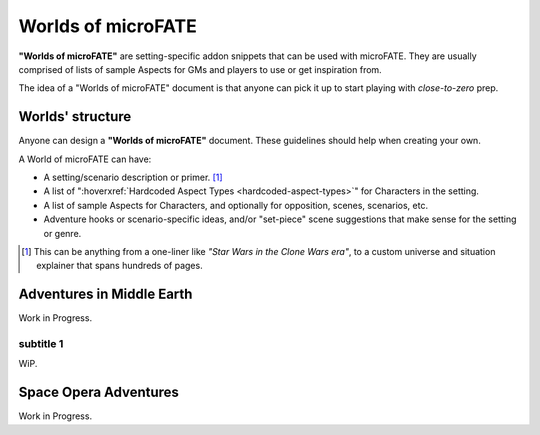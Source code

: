 Worlds of microFATE
===================

**"Worlds of microFATE"** are setting-specific addon snippets that can be used with microFATE. 
They are usually comprised of lists of sample Aspects for GMs and players to use or get inspiration from.

The idea of a "Worlds of microFATE" document is that anyone can pick it up to start playing with *close-to-zero* prep.

Worlds' structure
-----------------

Anyone can design a **"Worlds of microFATE"** document. These guidelines should help when creating your own.

A World of microFATE can have:

* A setting/scenario description or primer. [#]_

* A list of ":hoverxref:`Hardcoded Aspect Types <hardcoded-aspect-types>`" for Characters in the setting.

* A list of sample Aspects for Characters, and optionally for opposition, scenes, scenarios, etc.

* Adventure hooks or scenario-specific ideas, and/or "set-piece" scene suggestions that make sense for the setting or genre.

.. [#] This can be anything from a one-liner like *"Star Wars in the Clone Wars era"*, to a custom universe and situation explainer that spans hundreds of pages.

Adventures in Middle Earth
--------------------------

Work in Progress.

subtitle 1
~~~~~~~~~~

WiP.

Space Opera Adventures
----------------------

Work in Progress.

